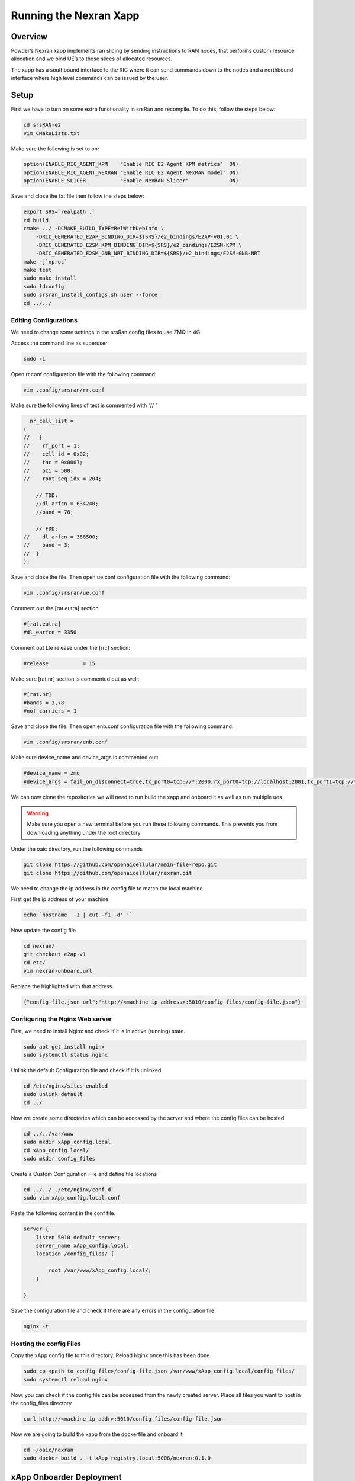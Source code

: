 =======================
Running the Nexran Xapp 
=======================

Overview
========

Powder’s Nexran xapp implements ran slicing by sending instructions to RAN nodes, that performs custom resource allocation and we bind UE’s to those slices of allocated resources.

The xapp has a southbound interface to the RIC where it can send commands down to the nodes and a northbound interface where high level commands can be issued by the user.

.. image:: nexran_xapp_diagram.png
   :width: 80%
   :alt: Nexran Xapp diagram




Setup 
=====

First we have to turn on some extra functionality in srsRan and recompile. To do this, follow the steps below:

.. code-block:: bash

    cd srsRAN-e2
    vim CMakeLists.txt

Make sure the following is set to on:

.. code-block:: bash

    option(ENABLE_RIC_AGENT_KPM    "Enable RIC E2 Agent KPM metrics"  ON)
    option(ENABLE_RIC_AGENT_NEXRAN "Enable RIC E2 Agent NexRAN model" ON)
    option(ENABLE_SLICER           "Enable NexRAN Slicer"             ON)

Save and close the txt file then follow the steps below:

.. code-block:: bash

    export SRS=`realpath .`
    cd build
    cmake ../ -DCMAKE_BUILD_TYPE=RelWithDebInfo \
        -DRIC_GENERATED_E2AP_BINDING_DIR=${SRS}/e2_bindings/E2AP-v01.01 \
        -DRIC_GENERATED_E2SM_KPM_BINDING_DIR=${SRS}/e2_bindings/E2SM-KPM \
        -DRIC_GENERATED_E2SM_GNB_NRT_BINDING_DIR=${SRS}/e2_bindings/E2SM-GNB-NRT
    make -j`nproc`
    make test
    sudo make install
    sudo ldconfig
    sudo srsran_install_configs.sh user --force
    cd ../../

Editing Configurations
----------------------

We need to change some settings in the srsRan config files to use ZMQ in 4G

Access the command line as superuser:

.. code-block:: bash

    sudo -i
    
Open rr.conf configuration file with the following command:

.. code-block:: bash
    
    vim .config/srsran/rr.conf

Make sure the following lines of text is commented with “// ”

.. code-block:: bash

      nr_cell_list =
    (
    //   {
    //    rf_port = 1;
    //    cell_id = 0x02;
    //    tac = 0x0007;
    //    pci = 500;
    //    root_seq_idx = 204;

        // TDD:
        //dl_arfcn = 634240;
        //band = 78;

        // FDD:
    //    dl_arfcn = 368500;
    //    band = 3;
    //  }
    );

Save and close the file. Then open ue.conf configuration file with the following command:

.. code-block:: bash

    vim .config/srsran/ue.conf
    
Comment out the [rat.eutra] section
  
.. code-block:: bash
  
    #[rat.eutra]
    #dl_earfcn = 3350

Comment out Lte release under the [rrc] section:

.. code-block:: bash

    #release           = 15

Make sure [rat.nr] section is commented out as well:

.. code-block:: bash

    #[rat.nr]
    #bands = 3,78
    #nof_carriers = 1

Save and close the file. Then open enb.conf configuration file with the following command:

.. code-block:: bash

    vim .config/srsran/enb.conf
    
Make sure device_name and device_args is commented out:

.. code-block:: bash

    #device_name = zmq
    #device_args = fail_on_disconnect=true,tx_port0=tcp://*:2000,rx_port0=tcp://localhost:2001,tx_port1=tcp://*:2100,rx_port1=tcp://localhost:2101,id=enb,base_srate=23.04e6


We can now clone the repositories we will need to run build the xapp and onboard it as well as run multiple ues

.. warning::
    Make sure you open a new terminal before you run these following commands. This prevents you from downloading anything under the root directory

Under the oaic directory, run the following commands

.. code-block:: bash

    git clone https://github.com/openaicellular/main-file-repo.git
    git clone https://github.com/openaicellular/nexran.git


We need to change the ip address in the config file to match the local machine

First get the ip address of your machine

.. code-block:: bash

    echo `hostname  -I | cut -f1 -d' '`

Now update the config file

.. code-block:: bash

    cd nexran/
    git checkout e2ap-v1
    cd etc/
    vim nexran-onboard.url

Replace the highlighted with that address

.. code-block:: bash

    {"config-file.json_url":"http://<machine_ip_address>:5010/config_files/config-file.json"}
    
Configuring the Nginx Web server
--------------------------------

First, we need to install Nginx and check if it is in active (running) state.

.. code-block:: bash

    sudo apt-get install nginx
    sudo systemctl status nginx
 
Unlink the default Configuration file and check if it is unlinked

.. code-block:: bash

    cd /etc/nginx/sites-enabled
    sudo unlink default
    cd ../
 
Now we create some directories which can be accessed by the server and where the config files can be hosted

.. code-block:: bash

    cd ../../var/www
    sudo mkdir xApp_config.local
    cd xApp_config.local/
    sudo mkdir config_files
 
Create a Custom Configuration File and define file locations

.. code-block:: bash

    cd ../../../etc/nginx/conf.d
    sudo vim xApp_config.local.conf
 
Paste the following content in the conf file.

.. code-block:: bash

    server {
        listen 5010 default_server;
        server_name xApp_config.local;
        location /config_files/ {

            root /var/www/xApp_config.local/;
        }

    }
 
Save the configuration file and check if there are any errors in the configuration file.

.. code-block:: bash

    nginx -t
 
Hosting the config Files
------------------------

Copy the xApp config file to this directory. Reload Nginx once this has been done

.. code-block:: bash

    sudo cp <path_to_config_file>/config-file.json /var/www/xApp_config.local/config_files/
    sudo systemctl reload nginx
 
Now, you can check if the config file can be accessed from the newly created server. Place all files you want to host in the config_files directory

.. code-block:: bash

    curl http://<machine_ip_addr>:5010/config_files/config-file.json
 
Now we are going to build the xapp from the dockerfile and onboard it

.. code-block:: bash

    cd ~/oaic/nexran
    sudo docker build . -t xApp-registry.local:5008/nexran:0.1.0

xApp Onboarder Deployment
=========================

Get Variables
-------------

.. code-block:: bash

    export KONG_PROXY=`sudo kubectl get svc -n ricplt -l app.kubernetes.io/name=kong -o jsonpath='{.items[0].spec.clusterIP}'`
    export E2MGR_HTTP=`sudo kubectl get svc -n ricplt --field-selector metadata.name=service-ricplt-e2mgr-http -o jsonpath='{.items[0].spec.clusterIP}'`
    export APPMGR_HTTP=`sudo kubectl get svc -n ricplt --field-selector metadata.name=service-ricplt-appmgr-http -o jsonpath='{.items[0].spec.clusterIP}'`
    export E2TERM_SCTP=`sudo kubectl get svc -n ricplt --field-selector metadata.name=service-ricplt-e2term-sctp-alpha -o jsonpath='{.items[0].spec.clusterIP}'`
    export ONBOARDER_HTTP=`sudo kubectl get svc -n ricplt --field-selector metadata.name=service-ricplt-xapp-onboarder-http -o jsonpath='{.items[0].spec.clusterIP}'`
    export RTMGR_HTTP=`sudo kubectl get svc -n ricplt --field-selector metadata.name=service-ricplt-rtmgr-http -o jsonpath='{.items[0].spec.clusterIP}'`



In a terminal run the following commands for each UE

.. code-block:: bash

    sudo ip netns add ue1
    sudo ip netns add ue2

Running the xApp
================

Terminal 1: Start the Core Network

.. code-block:: bash

    sudo srsepc --spgw.sgi_if_addr=192.168.0.1
    
Terminal 2: Set up Environment Variables and Base Station

.. code-block:: bash

    export E2NODE_IP=`hostname  -I | cut -f1 -d' '`
    export E2NODE_PORT=5006
    export E2TERM_IP=`sudo kubectl get svc -n ricplt --field-selector metadata.name=service-ricplt-e2term-sctp-alpha -o jsonpath='{.items[0].spec.clusterIP}'`

.. code-block:: bash

    sudo srsenb --enb.n_prb=50 --enb.name=enb1 --enb.enb_id=0x19B --rf.device_name=zmq --rf.device_args="fail_on_disconnect=true,tx_port0=tcp://*:2000,rx_port0=tcp://localhost:2009,tx_port1=tcp://*:2200,rx_port1=tcp://localhost:2201,id=enb,base_srate=23.04e6" --ric.agent.remote_ipv4_addr=${E2TERM_IP} --log.all_level=warn --ric.agent.log_level=debug --log.filename=stdout --ric.agent.local_ipv4_addr=${E2NODE_IP} --ric.agent.local_port=${E2NODE_PORT} --slicer.enable=1 --slicer.workshare=0

Terminal 3: Set up the first UE

.. code-block:: bash

    sudo srsue --rf.device_name=zmq --rf.device_args="fail_on_disconnect=true,tx_port=tcp://*:2010,rx_port=tcp://localhost:2008,id=ue1,base_srate=23.04e6" --gw.netns=ue1 --usim.algo=xor --usim.imsi=001010123456789
 

Terminal 4: Set up the second UE

.. code-block:: bash

    sudo srsue --rf.device_name=zmq --rf.device_args="fail_on_disconnect=true,tx_port=tcp://*:2007,rx_port=tcp://localhost:2006,id=ue2,base_srate=23.04e6" --gw.netns=ue2 --usim.algo=xor --usim.imsi=001010123456780
 

Terminal 5: Start the gnuradio flowgraph

.. code-block:: bash

    cd main-file-repo
    python3 2ue4g.py




Deploying the xApp
------------------

.. code-block:: bash

    curl -L -X POST "http://$KONG_PROXY:32080/onboard/api/v1/onboard/download" --header 'Content-Type: application/json' --data-binary "@nexran-onboard.url"
    curl -L -X GET "http://$KONG_PROXY:32080/onboard/api/v1/charts"
    curl -L -X POST "http://$KONG_PROXY:32080/appmgr/ric/v1/xapps" --header 'Content-Type: application/json' --data-raw '{"xappName": "nexran"}'



Terminal 6: Checking the xApp logs

.. code-block:: bash

    kubectl logs -f -n ricxapp -l app=ricxapp-nexran

Terminal 7

.. code-block:: bash

    sudo -i

.. code-block:: bash

    export NEXRAN_XAPP=`kubectl get svc -n ricxapp --field-selector metadata.name=service-ricxapp-nexran-rmr -o jsonpath='{.items[0].spec.clusterIP}'` ; echo $NEXRAN_XAPP

.. code-block:: bash

    curl -i -X GET http://${NEXRAN_XAPP}:8000/v1/version ; echo ; echo

.. code-block:: bash

    iperf -s -p 5010 -i 1

Terminal 8

.. code-block:: bash

    sudo iperf -s -p 5011 -i 1

Terminal 9

.. code-block:: bash

    iperf -c 192.168.0.2 -p 5010 -t 36000
    iperf -c 192.168.0.3 -p 5010 -t 36000



.. code-block:: bash

    echo NEXRAN_XAPP=$NEXRAN_XAPP ; echo

List nodeb and slices our xapp knows of. Should not be any yet

.. code-block:: bash

    echo Listing NodeBs: ; echo
    curl -i -X GET http://${NEXRAN_XAPP}:8000/v1/nodebs ; echo ; echo
    echo Listing Slices: ; echo
    curl -i -X GET http://${NEXRAN_XAPP}:8000/v1/slices ; echo ; echo
    echo Listing Ues: ; echo
    curl -i -X GET http://${NEXRAN_XAPP}:8000/v1/ues ; echo ; echo

Tell the nexran app about our nodeB

.. code-block:: bash

    echo "Creating NodeB (id=1):" ; echo
    curl -i -X POST -H "Content-type: application/json" -d '{"type":"eNB","id":411,"mcc":"001","mnc":"01"}' http://${NEXRAN_XAPP}:8000/v1/nodebs ; echo ; echo
    echo Listing NodeBs: ; echo
    curl -i -X GET http://${NEXRAN_XAPP}:8000/v1/nodebs ; echo ; echo

Create the slices “Fast and Slow” that can be bound per UE

.. code-block:: bash

    echo "Creating Slice (name=fast)": ; echo
    curl -i -X POST -H "Content-type: application/json" -d '{"name":"fast","allocation_policy":{"type":"proportional","share":1024}}' http://${NEXRAN_XAPP}:8000/v1/slices ; echo ; echo
    echo Listing Slices: ; echo
    curl -i -X GET http://${NEXRAN_XAPP}:8000/v1/slices ; echo ; echo

.. code-block:: bash

    echo "Creating Slice (name=slow)": ; echo
    curl -i -X POST -H "Content-type: application/json" -d '{"name":"slow","allocation_policy":{"type":"proportional","share":256}}' http://${NEXRAN_XAPP}:8000/v1/slices ; echo ; echo
    echo Listing Slices: ; echo
    curl -i -X GET http://${NEXRAN_XAPP}:8000/v1/slices ; echo ; echo

Bind those slices to the created nodeB

.. code-block:: bash

    echo "Binding Slice to NodeB (name=fast):" ; echo
    curl -i -X POST http://${NEXRAN_XAPP}:8000/v1/nodebs/enB_macro_001_001_0019b0/slices/fast ; echo ; echo
    echo "Getting NodeB (name=enB_macro_001_001_0019b0):" ; echo
    curl -i -X GET http://${NEXRAN_XAPP}:8000/v1/nodebs/enB_macro_001_001_0019b0 ; echo ; echo

.. code-block:: bash

    echo "Binding Slice to NodeB (name=slow):" ; echo
    curl -i -X POST http://${NEXRAN_XAPP}:8000/v1/nodebs/enB_macro_001_001_0019b0/slices/slow ; echo ; echo
    echo "Getting NodeB (name=enB_macro_001_001_0019b0):" ; echo
    curl -i -X GET http://${NEXRAN_XAPP}:8000/v1/nodebs/enB_macro_001_001_0019b0 ; echo ; echo

Create the UEs

.. code-block:: bash

    echo "Creating Ue (ue=001010123456789)" ; echo
    curl -i -X POST -H "Content-type: application/json" -d '{"imsi":"001010123456789"}' http://${NEXRAN_XAPP}:8000/v1/ues ; echo ; echo
    echo Listing Ues: ; echo
    curl -i -X GET http://${NEXRAN_XAPP}:8000/v1/ues ; echo ; echo

.. code-block:: bash

    echo "Creating Ue (ue=001010123456788)" ; echo
    curl -i -X POST -H "Content-type: application/json" -d '{"imsi":"001010123456780"}' http://${NEXRAN_XAPP}:8000/v1/ues ; echo ; echo
    echo Listing Ues: ; echo
    curl -i -X GET http://${NEXRAN_XAPP}:8000/v1/ues ; echo ; echo

Bind the fast slice to the UE 1

.. code-block:: bash

    echo "Binding Ue to Slice fast (imsi=001010123456789):" ; echo
    curl -i -X POST http://${NEXRAN_XAPP}:8000/v1/slices/fast/ues/001010123456789 ; echo ; echo
    echo "Getting Slice (name=fast):" ; echo
    curl -i -X GET http://${NEXRAN_XAPP}:8000/v1/slices/fast ; echo ; echo

Bind the slow slice to the UE 2

.. code-block:: bash

    echo "Binding Ue (imsi=001010123456780):" ; echo
    curl -i -X POST http://${NEXRAN_XAPP}:8000/v1/slices/slow/ues/001010123456788 ; echo ; echo
    echo "Getting Slice (name=slow):" ; echo
    curl -i -X GET http://${NEXRAN_XAPP}:8000/v1/slices/slow ; echo ; echo

Invert priority of fast and slow slices 

.. code-block:: bash

    echo "Inverting priority of fast and slow slices:" ; echo
    
.. code-block:: bash

    curl -i -X PUT -H "Content-type: application/json" -d '{"allocation_policy":{"type":"proportional","share":1024}}' http://${NEXRAN_XAPP}:8000/v1/slices/slow ; echo ; echo ;

.. code-block:: bash

    curl -i -X PUT -H "Content-type: application/json" -d '{"allocation_policy":{"type":"proportional","share":256}}' http://${NEXRAN_XAPP}:8000/v1/slices/fast ; echo ; echo

Give more or less share to each slice

.. code-block:: bash

    curl -i -X PUT -H "Content-type: application/json" -d '{"allocation_policy":{"type":"proportional","share":1024}}' http://${NEXRAN_XAPP}:8000/v1/slices/slow ; echo ; echo ;
    curl -i -X PUT -H "Content-type: application/json" -d '{"allocation_policy":{"type":"proportional","share":256}}' http://${NEXRAN_XAPP}:8000/v1/slices/fast ; echo ; echo

.. code-block:: bash

    curl -i -X PUT -H "Content-type: application/json" -d '{"allocation_policy":{"type":"proportional","share":1024}}' http://${NEXRAN_XAPP}:8000/v1/slices/fast ; echo ; echo
    
